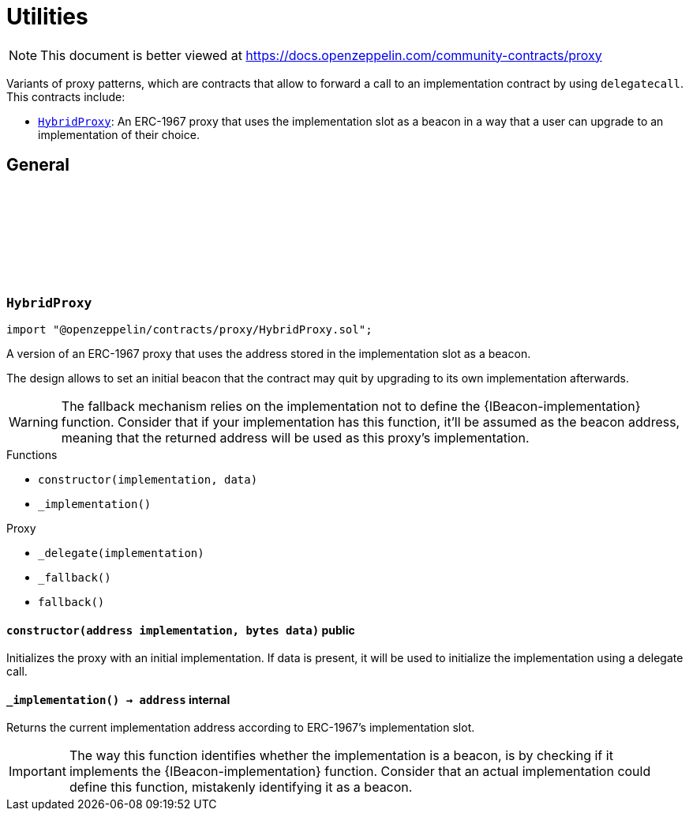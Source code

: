 :github-icon: pass:[<svg class="icon"><use href="#github-icon"/></svg>]
:HybridProxy: pass:normal[xref:proxy.adoc#HybridProxy[`HybridProxy`]]
= Utilities

[.readme-notice]
NOTE: This document is better viewed at https://docs.openzeppelin.com/community-contracts/proxy

Variants of proxy patterns, which are contracts that allow to forward a call to an implementation contract by using `delegatecall`. This contracts include:

 * {HybridProxy}: An ERC-1967 proxy that uses the implementation slot as a beacon in a way that a user can upgrade to an implementation of their choice.

== General

:constructor: pass:normal[xref:#HybridProxy-constructor-address-bytes-[`++constructor++`]]
:_implementation: pass:normal[xref:#HybridProxy-_implementation--[`++_implementation++`]]

[.contract]
[[HybridProxy]]
=== `++HybridProxy++` link:https://github.com/OpenZeppelin/openzeppelin-contracts/blob/v0.0.1/contracts/proxy/HybridProxy.sol[{github-icon},role=heading-link]

[.hljs-theme-light.nopadding]
```solidity
import "@openzeppelin/contracts/proxy/HybridProxy.sol";
```

A version of an ERC-1967 proxy that uses the address stored in the implementation slot as a beacon.

The design allows to set an initial beacon that the contract may quit by upgrading to its own implementation
afterwards.

WARNING: The fallback mechanism relies on the implementation not to define the {IBeacon-implementation} function.
Consider that if your implementation has this function, it'll be assumed as the beacon address, meaning that
the returned address will be used as this proxy's implementation.

[.contract-index]
.Functions
--
* `++constructor(implementation, data)++`
* `++_implementation()++`

[.contract-subindex-inherited]
.Proxy
* `++_delegate(implementation)++`
* `++_fallback()++`
* `++fallback()++`

--

[.contract-item]
[[HybridProxy-constructor-address-bytes-]]
==== `[.contract-item-name]#++constructor++#++(address implementation, bytes data)++` [.item-kind]#public#

Initializes the proxy with an initial implementation. If data is present, it will be used to initialize the
implementation using a delegate call.

[.contract-item]
[[HybridProxy-_implementation--]]
==== `[.contract-item-name]#++_implementation++#++() → address++` [.item-kind]#internal#

Returns the current implementation address according to ERC-1967's implementation slot.

IMPORTANT: The way this function identifies whether the implementation is a beacon, is by checking
if it implements the {IBeacon-implementation} function. Consider that an actual implementation could
define this function, mistakenly identifying it as a beacon.

